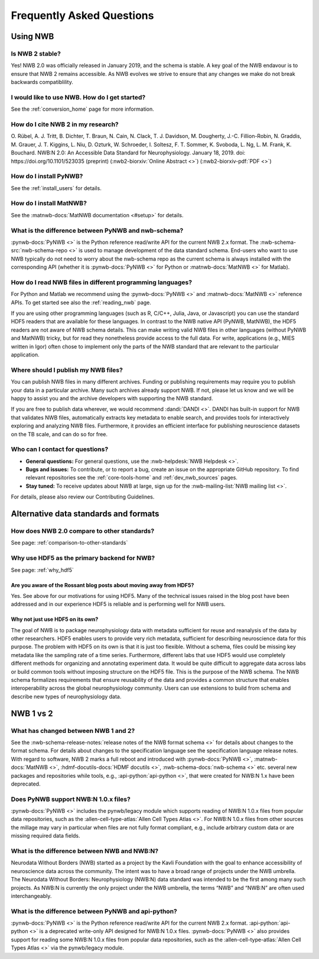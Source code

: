 .. _faq-home:

***************************
Frequently Asked Questions
***************************

Using NWB
=========

Is NWB 2 stable?
----------------

Yes! NWB 2.0 was officially released in January 2019, and the schema is stable. A key goal of the NWB endavour is to ensure that NWB 2 remains accessible. As NWB evolves we strive to ensure that any changes we make do not break backwards compatiblility.

I would like to use NWB. How do I get started?
----------------------------------------------

See the :ref:`conversion_home` page for more information.

How do I cite NWB 2 in my research?
-----------------------------------

O. Rübel, A. J. Tritt, B. Dichter, T. Braun, N. Cain, N. Clack, T. J. Davidson, M. Dougherty, J.-C. Fillion-Robin, N. Graddis, M. Grauer, J. T. Kiggins, L. Niu, D. Ozturk, W. Schroeder, I. Soltesz, F. T. Sommer, K. Svoboda, L. Ng, L. M. Frank, K. Bouchard. NWB:N 2.0: An Accessible Data Standard for Neurophysiology. January 18, 2019. doi: https://doi.org/10.1101/523035 (preprint)
(:nwb2-biorxiv:`Online Abstract <>`)
(:nwb2-biorxiv-pdf:`PDF <>`)

How do I install PyNWB?
-----------------------

See the :ref:`install_users` for details.

How do I install MatNWB?
------------------------
See the :matnwb-docs:`MatNWB documentation <#setup>` for details.

What is the difference between PyNWB and nwb-schema?
----------------------------------------------------

:pynwb-docs:`PyNWB <>` is the Python reference read/write API for the current NWB 2.x format. The :nwb-schema-src:`nwb-schema-repo <>` is used to manage development of the data standard schema. End-users who want to use NWB typically do not need to worry about the nwb-schema repo as the current schema is always installed with the corresponding API (whether it is :pynwb-docs:`PyNWB <>` for Python or :matnwb-docs:`MatNWB <>` for Matlab).

How do I read NWB files in different programming languages?
-----------------------------------------------------------

For Python and Matlab we recommend using the :pynwb-docs:`PyNWB <>` and :matnwb-docs:`MatNWB <>` reference APIs. To get started see also the :ref:`reading_nwb` page.

If you are using other programming languages (such as R, C/C++, Julia, Java, or Javascript) you can use the standard HDF5 readers that are available for these languages. In contrast to the NWB native API (PyNWB, MatNWB), the HDF5 readers are not aware of NWB schema details. This can make writing valid NWB files in other languages (without  PyNWB and MatNWB) tricky, but for read they nonetheless provide access to the full data. For write, applications (e.g., MIES written in Igor) often chose to implement only the parts of the NWB standard that are relevant to the particular application.

Where should I publish my NWB files?
------------------------------------
You can publish NWB files in many different archives. Funding or publishing  requirements may require you to publish your data in a particular archive. Many such archives already support NWB. If not, please let us know and we will be happy to assist you and the archive developers with supporting the NWB standard.

If you are free to publish data wherever, we would recommend :dandi:`DANDI <>`. DANDI has built-in support for NWB that validates NWB files, automatically extracts key metadata to enable search, and provides tools for interactively exploring and analyzing NWB files. Furthermore, it provides an efficient interface for publishing neuroscience datasets on the TB scale, and can do so for free.

Who can I contact for questions?
--------------------------------

* **General questions:**  For general questions, use the :nwb-helpdesk:`NWB Helpdesk <>`.
* **Bugs and issues:** To contribute, or to report a bug, create an issue on the appropriate GitHub repository. To find relevant repositories see the :ref:`core-tools-home` and :ref:`dev_nwb_sources` pages.
* **Stay tuned:** To receive updates about NWB at large, sign up for the :nwb-mailing-list:`NWB mailing list <>`.

For details, please also review our Contributing Guidelines.

Alternative data standards and formats
======================================

How does NWB 2.0 compare to other standards?
--------------------------------------------
See page: :ref:`comparison-to-other-standards`

Why use HDF5 as the primary backend for NWB?
--------------------------------------------
See page: :ref:`why_hdf5`

Are you aware of the Rossant blog posts about moving away from HDF5?
~~~~~~~~~~~~~~~~~~~~~~~~~~~~~~~~~~~~~~~~~~~~~~~~~~~~~~~~~~~~~~~~~~~~
Yes. See above for our motivations for using HDF5. Many of the technical issues raised in the blog post have been addressed and in our experience HDF5 is reliable and is performing well for NWB users.

Why not just use HDF5 on its own?
~~~~~~~~~~~~~~~~~~~~~~~~~~~~~~~~~
The goal of NWB is to package neurophysiology data with metadata sufficient for reuse and reanalysis of the data by other researchers. HDF5 enables users to provide very rich metadata, sufficient for describing neuroscience data for this purpose. The problem with HDF5 on its own is that it is just too flexible. Without a schema, files could be missing key metadata like the sampling rate of a time series. Furthermore, different labs that use HDF5 would use completely different methods for organizing and annotating experiment data. It would be quite difficult to aggregate data across labs or build common tools without imposing structure on the HDF5 file. This is the purpose of the NWB schema. The NWB schema formalizes requirements that ensure reusability of the data and provides a common structure that enables interoperability across the global neurophysiology community. Users can use extensions to build from schema and describe new types of neurophysiology data.

NWB 1 vs 2
==========

What has changed between NWB 1 and 2?
-------------------------------------

See the :nwb-schema-release-notes:`release notes of the NWB format schema <>` for details about changes to the format schema. For details about changes to the specification language see the specification language release notes. With regard to software, NWB 2 marks a full reboot and introduced with :pynwb-docs:`PyNWB <>`, :matnwb-docs:`MatNWB <>`, :hdmf-docutils-docs:`HDMF docutils <>`, :nwb-schema-docs:`nwb-schema <>` etc. several new packages and repositories while tools, e.g., :api-python:`api-python <>`, that were created for NWB:N 1.x have been deprecated.

Does PyNWB support NWB:N 1.0.x files?
-------------------------------------

:pynwb-docs:`PyNWB <>` includes the pynwb/legacy module which supports reading of NWB:N 1.0.x files from popular data repositories, such as the :allen-cell-type-atlas:`Allen Cell Types Atlas <>`. For NWB:N 1.0.x files from other sources the millage may vary in particular when files are not fully format compliant, e.g., include arbitrary custom data or are missing required data fields.

What is the difference between NWB and NWB:N?
---------------------------------------------

Neurodata Without Borders (NWB) started as a project by the Kavli Foundation with the goal to enhance accessibility of neuroscience data across the community. The intent was to have a broad range of projects under the NWB umbrella. The Neurodata Without Borders: Neurophysiology (NWB:N) data standard was intended to be the first among many such projects. As NWB:N is currently the only project under the NWB umbrella, the terms “NWB” and “NWB:N” are often used interchangeably.

What is the difference between PyNWB and api-python?
----------------------------------------------------

:pynwb-docs:`PyNWB <>` is the Python reference read/write API for the current NWB 2.x format. :api-python:`api-python <>` is a deprecated write-only API designed for NWB:N 1.0.x files. :pynwb-docs:`PyNWB <>` also provides support for reading some NWB:N 1.0.x files from popular data repositories, such as the :allen-cell-type-atlas:`Allen Cell Types Atlas <>` via the pynwb/legacy module.


